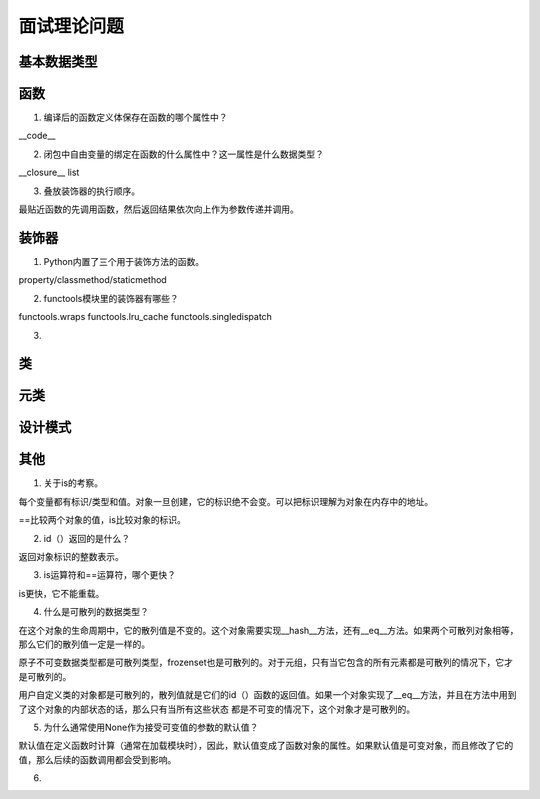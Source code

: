 面试理论问题
++++++++++++

基本数据类型
------------

函数
------

1. 编译后的函数定义体保存在函数的哪个属性中？

__code__

2. 闭包中自由变量的绑定在函数的什么属性中？这一属性是什么数据类型？

__closure__ list

3. 叠放装饰器的执行顺序。

最贴近函数的先调用函数，然后返回结果依次向上作为参数传递并调用。



装饰器
---------

1. Python内置了三个用于装饰方法的函数。

property/classmethod/staticmethod

2. functools模块里的装饰器有哪些？

functools.wraps functools.lru_cache functools.singledispatch

3.

类
------



元类
------

设计模式
---------

其他
-------

1. 关于is的考察。

每个变量都有标识/类型和值。对象一旦创建，它的标识绝不会变。可以把标识理解为对象在内存中的地址。

==比较两个对象的值，is比较对象的标识。

2. id（）返回的是什么？

返回对象标识的整数表示。

3. is运算符和==运算符，哪个更快？

is更快，它不能重载。

4. 什么是可散列的数据类型？

在这个对象的生命周期中，它的散列值是不变的。这个对象需要实现__hash__方法，还有__eq__方法。如果两个可散列对象相等，那么它们的散列值一定是一样的。

原子不可变数据类型都是可散列类型，frozenset也是可散列的。对于元组，只有当它包含的所有元素都是可散列的情况下，它才是可散列的。

用户自定义类的对象都是可散列的，散列值就是它们的id（）函数的返回值。如果一个对象实现了__eq__方法，并且在方法中用到了这个对象的内部状态的话，那么只有当所有这些状态
都是不可变的情况下，这个对象才是可散列的。

5. 为什么通常使用None作为接受可变值的参数的默认值？

默认值在定义函数时计算（通常在加载模块时），因此，默认值变成了函数对象的属性。如果默认值是可变对象，而且修改了它的值，那么后续的函数调用都会受到影响。

6.